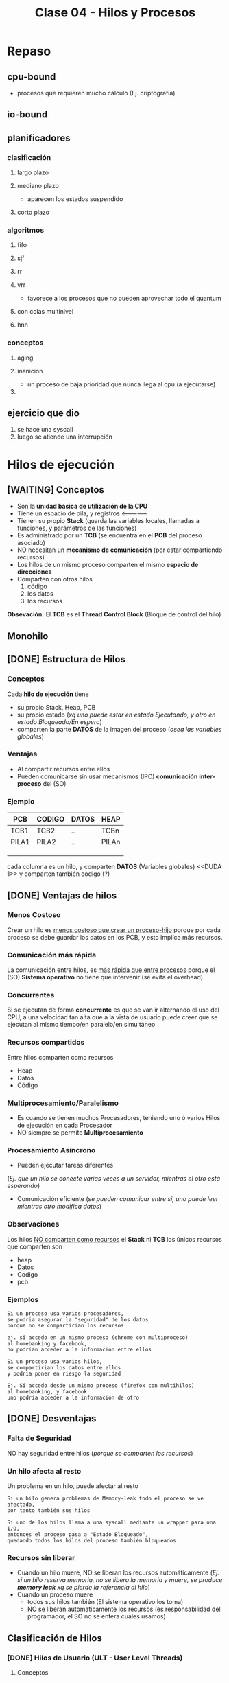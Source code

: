 #+TITLE: Clase 04 - Hilos y Procesos
* Repaso
** cpu-bound
   - procesos que requieren mucho cálculo
     (Ej. criptografía)
** io-bound
** planificadores
*** clasificación
**** largo plazo
**** mediano plazo
     - aparecen los estados suspendido
**** corto plazo
*** algoritmos
**** fifo
**** sjf
**** rr
**** vrr
     - favorece a los procesos que no pueden aprovechar todo el quantum
**** con colas multinivel
**** hnn
*** conceptos
**** aging
**** inanicion
     - un proceso de baja prioridad que nunca llega al cpu (a ejecutarse)
**** 
** ejercicio que dio
   1. se hace una syscall
   2. luego se atiende una interrupción
* Hilos de ejecución
** [WAITING] Conceptos
   - Son la *unidad básica de utilización de la CPU*
   - Tiene un espacio de pila, y registros <--------------
   - Tienen su propio *Stack* (guarda las variables locales, llamadas a funciones, y parámetros de las funciones)
   - Es administrado por un *TCB* (se encuentra en el *PCB* del proceso asociado)
   - NO necesitan un *mecanismo de comunicación* (por estar compartiendo recursos)
   - Los hilos de un mismo proceso comparten el mismo *espacio de direcciones*
   - Comparten con otros hilos
     1. código
     2. los datos
     3. los recursos

   *Obsevación:*
   El *TCB* es el *Thread Control Block* (Bloque de control del hilo)

   #+BEGIN_COMMENT
   que sería un espacio de pila? del SO? o que tiene su Stack?
   #+END_COMMENT
** Monohilo
** [DONE] Estructura de Hilos
   CLOSED: [2021-08-31 mar 19:21]
*** Conceptos 
    Cada *hilo de ejecución* tiene 
    + su propio Stack, Heap, PCB
    + su propio estado (/xq uno puede estar en estado Ejecutando, y otro en estado Bloqueado/En espera/)
    + comparten la parte *DATOS* de la imagen del proceso (/osea las variables globales/)
*** Ventajas
    - Al compartir recursos entre ellos
    - Pueden comunicarse sin usar mecanismos (IPC) *comunicación inter-proceso* del (SO)
*** Ejemplo
   #+name: proceso-sistema-multihilo
   |-------+--------+-------+-------|
   | PCB   | CODIGO | DATOS | HEAP  |
   |-------+--------+-------+-------|
   | TCB1  | TCB2   | ..    | TCBn  |
   | PILA1 | PILA2  | ..    | PILAn |
   |       |        |       |       |
   |       |        |       |       |
   |       |        |       |       |
   |-------+--------+-------+-------|

   cada columna es un hilo, y comparten *DATOS* (Variables globales)
   <<DUDA 1>> y comparten también codigo (?) 
** [DONE] Ventajas de hilos
   CLOSED: [2021-08-31 mar 19:21]
*** Menos Costoso
    Crear un hilo es _menos costoso que crear un proceso-hijo_ porque por cada proceso
    se debe guardar los datos en los PCB, y esto implíca más recursos.
*** Comunicación más rápida
    La comunicación entre hilos, es _más rápida que entre procesos_
    porque el (SO) *Sistema operativo* no tiene que intervenir (se evita el overhead)
*** Concurrentes
    Si se ejecutan de forma *concurrente* es que se van ir alternando el uso del CPU,
    a una velocidad tan alta que a la vista de usuario puede creer que
    se ejecutan al mismo tiempo/en paralelo/en simultáneo
*** Recursos compartidos
    Entre hilos comparten como recursos
     + Heap
     + Datos
     + Código
*** Multiprocesamiento/Paralelismo
    + Es cuando se tienen muchos Procesadores, teniendo uno ó varios Hilos de ejecución en cada Procesador
    + NO siempre se permite *Multiprocesamiento*
*** Procesamiento Asíncrono
    + Pueden ejecutar tareas diferentes
    (/Ej. que un hilo se conecte varias veces a un servidor, mientras el otro está esperando/)
    + Comunicación eficiente
      (/se pueden comunicar entre si, uno puede leer mientras otro modifica datos/)
*** Observaciones
    Los hilos _NO comparten como recursos_ el *Stack* ni *TCB*
    los únicos recursos que comparten son
     - heap
     - Datos
     - Codigo
     - pcb 
*** Ejemplos
    #+BEGIN_EXAMPLE
    Si un proceso usa varios procesadores,
    se podria asegurar la "seguridad" de los datos
    porque no se compartirian los recursos
   
    ej. si accedo en un mismo proceso (chrome con multiproceso)
    al homebanking y facebook,
    no podrian acceder a la informacion entre ellos
    #+END_EXAMPLE

    #+BEGIN_EXAMPLE
    Si un proceso usa varios hilos,
    se compartirian los datos entre ellos
    y podria poner en riesgo la seguridad

    Ej. Si accedo desde un mismo proceso (firefox con multihilos)
    al homebanking, y facebook
    uno podria acceder a la información de otro
    #+END_EXAMPLE
** [DONE] Desventajas
   CLOSED: [2021-08-31 mar 19:21]
*** Falta de Seguridad
    NO hay seguridad entre hilos (/porque se comparten los recursos/)
*** Un hilo afecta al resto
    Un problema en un hilo, puede afectar al resto

    #+BEGIN_EXAMPLE
    Si un hilo genera problemas de Memory-leak todo el proceso se ve afectado,
    por tanto también sus hilos

    Si uno de los hilos llama a una syscall mediante un wrapper para una I/O,
    entonces el proceso pasa a "Estado Bloqueado",
    quedando todos los hilos del proceso también bloqueados
    #+END_EXAMPLE
*** Recursos sin liberar
    - Cuando un hilo muere, NO se liberan los recursos automáticamente
      (/Ej. si un hilo reserva memoria, no se libera la memoria y muere,
       se produce *memory leak* xq se pierde la referencia al  hilo/)
    - Cuando un proceso muere
      + todos sus hilos también (El sistema operativo los toma)
      + NO se liberan automaticamente los recursos
        (es responsabilidad del programador, el SO no se entera cuales usamos)
** Clasificación de Hilos
*** [DONE] Hilos de Usuario (ULT - User Level Threads)
    CLOSED: [2021-08-31 mar 19:52]
**** Conceptos
     - Cuando se crean es a nivel de usuario (modo usuario)
     - Cada (KLT) puede tener ó no, una *biblioteca de usuario* diferente para sus (ULTs)
     - NO los ve el *Sistema operativo*, se manejan mediante una *biblioteca de usuarios*
       * desarrollada por usuarios
       * se ejecuta en [[Modo Usuario]]
**** Ventajas
    + Portabilidad (/utilizar en cualquier Sistema operativo/)
    + Bajo [[overhead]] (/al no intervenir el Sistema Operativo/)
    + El cambio entre _ULTs del mismo KLT_ es más rápido (/porque no interviene el Sistema operativo/)
**** Desventajas
     - Una ~syscall bloqueante~ bloquea TODO el proceso

     #+BEGIN_QUOTE
     NO permite *multiprocesamiento* entre los (ULTs) suponiendo que hubiese multiples Procesadores.
     Porque se podría definir un tiempo para cada proceso que el (SO) conoce,
     pero como el (SO) a los (ULT) no los conoce.
     Sólo define el tiempo para el Proceso ó al (KLT) que los contiene,
     no pudiendo ejecutar los (ULT) en distintos procesadores..
     #+END_QUOTE
*** [DONE] Hilos de Kernel (KLT - Kernel Level Threads)
    CLOSED: [2021-08-31 mar 19:52]
**** Conceptos
    + Para crear un *KLT* se pasa de *modo usuario* a *modo kernel*
    + Es el (SO) *Sistema operativo* quien los crea y los conoce, por tanto _los puede Planificar_ (gestionar)
    + para el usuario es más fácil, porque se evita tener q buscar una biblioteca sin que falle
    + Se guarda una referencia del *TLB* en el *PCB* del proceso (/no es el caso de los ULT, porque no los gestiona el SO/)
**** Escenarios
***** Escenario 1 - Planificador con Quantum
      Si el planificador establece un *quantum* de 4 (q=4)
      se los va a asignar a los *hilos de kernel* (NO a los procesos que los contienen)
     
      porque el *sistema operativo* conoce a los *hilos de kernel*
      y los puede planificar (suponiendo que el sistema operativo soporta hilos de kernel)

      conclusión? El SO puede planificar *hilos de kernel* :)
**** Desventajas
     + El cambio entre KLTs es más lento (porque interviene el sistema operativo)
     + Mayor [[overhead]] (respecto de ULT)
       * cada cambio se lo solicita al (SO) *sistema operativo* (/haciendo cambios de modos/)
**** Ventajas
     + Una [[syscall bloqueante]] solo BLOQUEA ese hilo (/porque son independientes/)
     + permite *multiprocesamiento* de hilos del mismo proceso (/suponiendo que existen multiples procesadores/)
**** otros (linux)
     #+BEGIN_EXAMPLE
     Si un proceso tuviera varios *hilos d kernel*
     en el ~htop~ aparecerian varios agrupados
     (cada uno con su tid, compartirian ppid)

     en cambio si fuesen *hilos de usuario* 
     aparecería solo uno
     #+END_EXAMPLE
** Hilos Combinados (KLT y ULT)
*** KLT con ULTs
    Si el _KLT tiene contiene ULTs_
    + Es el SO quien ejecutará la **Biblioteca de Usuario* que entiende que 
       ULT debe ejecutar (lo hace en [[Modo Usuario]])
    + Se debe especificar que *Algoritmo de Planificación* utiliza
       la *Biblioteca de Usuario* para manejar sus hilos ULT
       (Ej. SFJ, FIFO/FCFS, RR, VRR, ...)
** [TODO] E/S bloqueantes y ULT
   - Una ~syscall bloqueante~ bloquea TODO el proceso (y todos los ULTs que contenga)
** Planificación de ULTs
*** Conceptos
    Según como el *ULT* haya realizado la ~sycall~ de IO 
    dependerá que ULT elegirá la *biblioteca de usuario*
    que tenga el *KLT* (que contiene a los ULTs)
*** Directo desde el ULT
    Si el ULT hace llama a una ~syscall~ de IO sin ningún ~wrapper~
    osea llama directo al *sistema operativo*
    + el SO tomará el control y desalojará al KLT que contiene al ULT
    + la biblioteca de usuario
      * NO podrá *replanificar* antes de ser desalojado el KLT
        (ya que ante una interrupción, el SO debe atenderla)
      * guardará en el *(PC, [[Program Counter]])* como próxima instrucción,
        al último ULT que tenía ejecutando en el KLT
      * NO se enterará que fué desalojada
      * es posible que el *algoritmo de planificación* que tenía el KLT
        NO priorize como debería
*** Con un Wrapper de la Biblioteca
    - La ULT utiliza un *wrapper* en vez de una *syscall* al SO
    - Permite que el KLT pueda *replanificar* antes de ser *desalojado*
      por el SO
    - El *wrapper* agrega comportamiento extra, pudiendo tener una
      ~syscall bloqueante~ para terminar de *replanificar* con el 
      *algoritmo de planificación* que tuviese el KLT que contiene al ULT
*** Ejemplos de Interrupción con ULT en ejecución
**** Ejemplo 1
     Si un *hilo ULT* se estaba ejecutando y ocurre una *interrupción* (Ej. de IO ó Quantum)
     el SO debe atenderla y desalojar al *hilo KLT* que contiene al ULT

     la *biblioteca de usuario* NO se entera que fue desalojada
     y el *hilo KLT* guarda como próxima instrucción a ejecutar
     el que estaba ejecutando
     (apesar de que la *biblioteca de usuario* estaba usando como algoritmo 
      de planificación que iba a priorizar a otro hilo ULT quien debia ser el siguiente
      a ejecutarse porque tenía menor Ráfaga de CPU por ej. si fuese FSJ)
**** Ejemplo 2
     Supongamos que tenemos solo 1 dispositivo de IO, y solo 1 CPU
     donde el KLT-1 utiliza una *biblioteca de ULT* que planifica por *SFJ*
     y el SO utiliza el algoritmo *Round Robin* con Quantum=2

     En el instante t=2[ut] el SO desaloja al KLT-1 (que estaba ejecutando
     su hilo ULT-A) mediante una *interrupción de quantum*
     la *biblioteca ULT* del KLT-1 no se entera que fue desalojada
     y guardó como siguiente instrucción al ULT-A

     por tanto en el instante t=7[ut], cuando el KLT-1 puede reanudar el 
     uso de la CPU, seguirá ejecutando el ULT-A

     |-------+-------+-----+-----+-----+-----+----+-----+-----+-------+---|
     | KLT-1 | ULT-A | CPU | CPU |     | CPU |    | IO  |     | ~CPU~ |   |
     |       |       |     |     |     |     |    |     |     |       |   |
     |       | ULT-B |     |     |     |     |    |     |     |       |   |
     |-------+-------+-----+-----+-----+-----+----+-----+-----+-------+---|
     | KLT-2 |       |     |     | CPU | IO  | IO | CPU | CPU |       |   |
     |       |       |     |     |     |     |    |     |     |       |   |
     |-------+-------+-----+-----+-----+-----+----+-----+-----+-------+---|
     |       | 0     |   1 |   2 |   3 | 4   |  5 | 6   |   7 |     8 | 9 |
     |-------+-------+-----+-----+-----+-----+----+-----+-----+-------+---|
** Jacketing y ULTs Bloqueados
   + La traducción de *jacketing* es *revestimiento*
   + Convierte una E/S bloqueante en una E/S NO bloqueante
      (mediante un ~wrapper de biblioteca~ que le agrega comportamiento extra 
       a una ~sycall~ que es bloqueante)
   + La *biblioteca de usuario* utilizará E/S NO bloqueantes
   + Mientras hayan ULTs para ejecutar el *KLT* que los contiene NO se bloqueará
   + Esto es sólo a nivel de hilos, el proceso no se entera

   Con esto se previene que no se bloqueen el resto de los hilos
   
   *IMPORTANTE:*
   - en los ejercicios de la cátedra todas las ~syscall~ se hacen a través de *ULT* sin ~jacketing~
     (a menos que el enunciado diga lo contrario)

